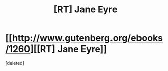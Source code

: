 #+TITLE: [RT] Jane Eyre

* [[http://www.gutenberg.org/ebooks/1260][[RT] Jane Eyre]]
:PROPERTIES:
:Score: 1
:DateUnix: 1399339846.0
:DateShort: 2014-May-06
:END:
[deleted]

